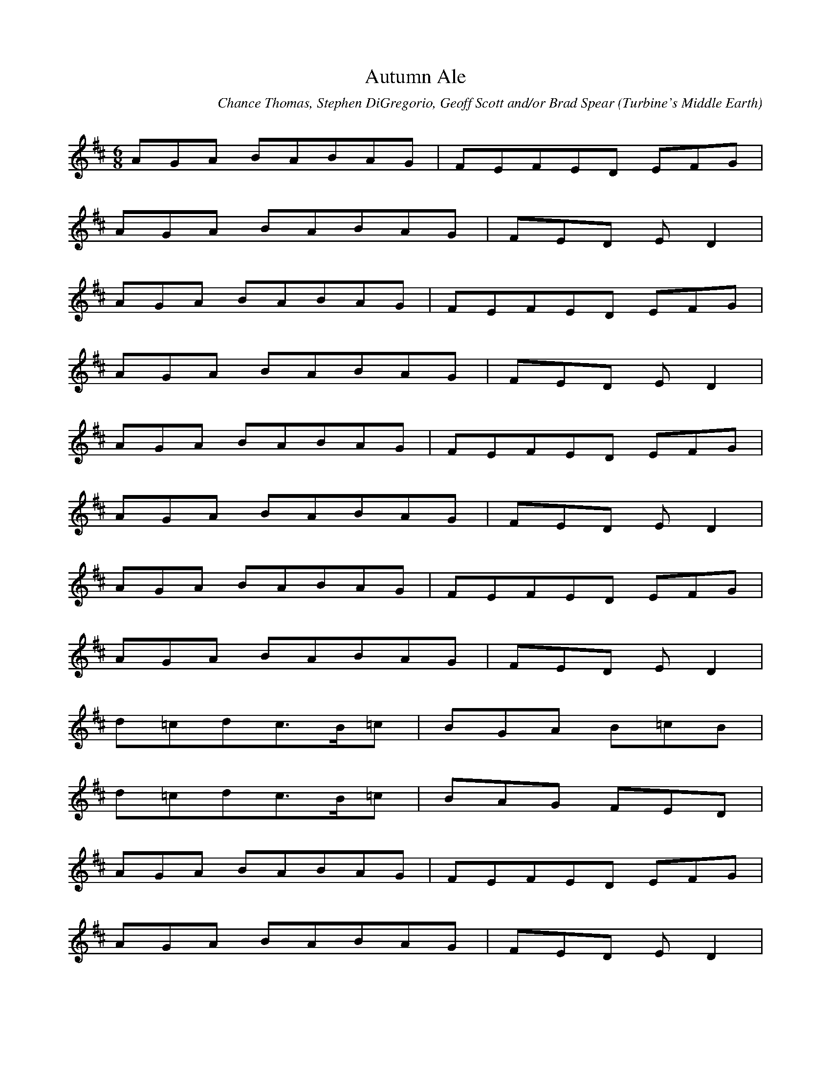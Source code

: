 X:1
T:Autumn Ale
C:Chance Thomas, Stephen DiGregorio, Geoff Scott and/or Brad Spear
R:Jig
S:The Lord of the Rings Online Soundtrack
O:Turbine's Middle Earth
Z:Northman
N:This is not intended for percussion instruments.
Q:333
M:6/8
L:1/8
K:D
AGA BA/3B/3A/3G|FE/3F/3E/3D EFG|
AGA BA/3B/3A/3G|FED ED2|
AGA BA/3B/3A/3G|FE/3F/3E/3D EFG|
AGA BA/3B/3A/3G|FED ED2|
AGA BA/3B/3A/3G|FE/3F/3E/3D EFG|
AGA BA/3B/3A/3G|FED ED2|
AGA BA/3B/3A/3G|FE/3F/3E/3D EFG|
AGA BA/3B/3A/3G|FED ED2|
d=cd= c3/2B/=c|BGA B=cB|
d=cd= c3/2B/=c|BAG FED|
AGA BA/3B/3A/3G|FE/3F/3E/3D EFG|
AGA BA/3B/3A/3G|FED ED2|
AGA BA/3B/3A/3G|FE/3F/3E/3D EFG|
AGA BA/3B/3A/3G|FED ED2|
d=cd= c3/2B/=c|BGA B=cB|
d=cd= c3/2B/=c|BAG FED|
AGA BA/3B/3A/3G|FE/3F/3E/3D EFG|
AGA BA/3B/3A/3G|FED ED2|
AGA BA/3B/3A/3G|FE/3F/3E/3D EFG|
AGA BA/3B/3A/3G|FED ED2|
AGA BA/3B/3A/3G|FE/3F/3E/3D EFG|
AGA BA/3B/3A/3G|FED ED2|
AGA BA/3B/3A/3G|FE/3F/3E/3D EFG|
AGA BA/3B/3A/3G|FED ED2|
d=cd= c3/2B/=c|BGA B=cB|
d=cd= c3/2B/=c|BAG FED|
AGA BA/3B/3A/3G|FE/3F/3E/3D EFG|
AGA BA/3B/3A/3G|FED ED2|
AGA BA/3B/3A/3G|FE/3F/3E/3D EFG|
AGA BA/3B/3A/3G|FED ED2|
d=cd= c3/2B/=c|BGA B=cB|
d=cd= c3/2B/=c|BAG FED|
AGA BA/3B/3A/3G|FE/3F/3E/3D EFG|
AGA BA/3B/3A/3G|FED ED2|
AGA BA/3B/3A/3G|FE/3F/3E/3D EFG|
AGA BA/3B/3A/3G|FED ED2|
d=cd= c3/2B/=c|BGA B=cB|
d=cd= c3/2B/=c|BAG FED|